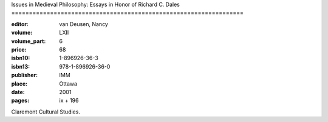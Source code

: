 Issues in Medieval Philosophy: Essays in Honor of Richard C. Dales ==================================================================

:editor: van Deusen, Nancy	
:volume: LXII
:volume_part: 6
:price: 68
:isbn10: 1-896926-36-3
:isbn13: 978-1-896926-36-0
:publisher: IMM
:place: Ottawa
:date: 2001
:pages: ix + 196

Claremont Cultural Studies.
